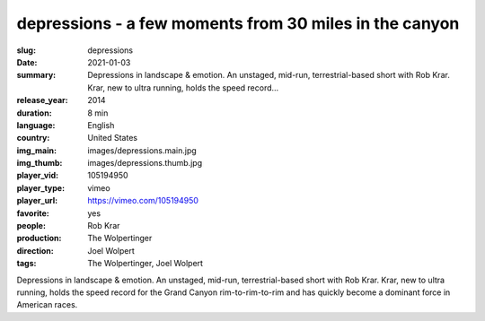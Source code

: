 depressions - a few moments from 30 miles in the canyon
#######################################################

:slug: depressions
:date: 2021-01-03
:summary: Depressions in landscape & emotion. An unstaged, mid-run, terrestrial-based short with Rob Krar. Krar, new to ultra running, holds the speed record...
:release_year: 2014
:duration: 8 min
:language: English
:country: United States
:img_main: images/depressions.main.jpg
:img_thumb: images/depressions.thumb.jpg
:player_vid: 105194950
:player_type: vimeo
:player_url: https://vimeo.com/105194950
:favorite: yes
:people: Rob Krar
:production: The Wolpertinger
:direction: Joel Wolpert
:tags: The Wolpertinger, Joel Wolpert

Depressions in landscape & emotion.
An unstaged, mid-run, terrestrial-based short with Rob Krar. Krar, new to ultra running, holds the speed record for the Grand Canyon rim-to-rim-to-rim and has quickly become a dominant force in American races.
